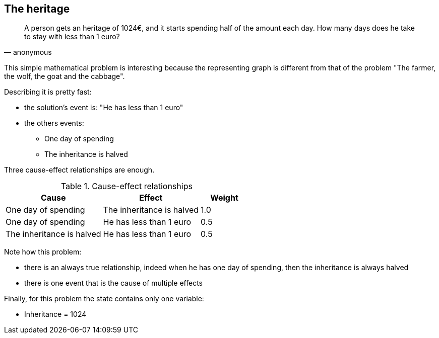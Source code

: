 == The heritage

[quote, anonymous]
____
A person gets an heritage of 1024€, and it starts spending half of the amount each day. How many days does he take to stay with less than 1 euro?
____

This simple mathematical problem is interesting because the representing graph is different from that of the problem "The farmer, the wolf, the goat and the cabbage". 

Describing it is pretty fast:

* the solution's event is: "He has less than 1 euro"
* the others events:
** One day of spending
** The inheritance is halved

Three cause-effect relationships are enough.

[cols="2,2,1", options="header"] 
.Cause-effect relationships
|===

|Cause
|Effect
|Weight

|One day of spending
|The inheritance is halved
|1.0

|One day of spending
|He has less than 1 euro
|0.5

|The inheritance is halved
|He has less than 1 euro
|0.5

|===

Note how this problem:

* there is an always true relationship, indeed when he has one day of spending, then the inheritance is always halved
* there is one event that is the cause of multiple effects

Finally, for this problem the state contains only one variable:

* Inheritance = 1024

